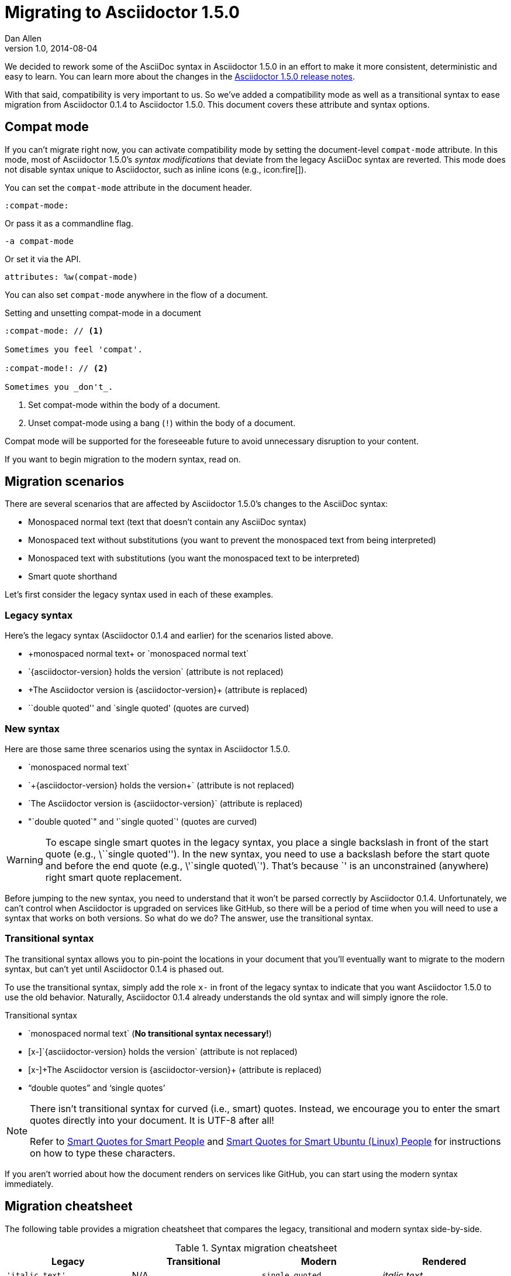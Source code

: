 = Migrating to Asciidoctor 1.5.0
Dan Allen
v1.0, 2014-08-04
:compat-mode!:
:description: Migrating from Asciidoctor 0.1.4 to 1.5.0.
:keywords: Asciidoctor 1.5, migrate to Asciidoctor 1.5, Asciidoctor 1.5 migration, migrating to Asciidoctor 1.5, migrating to Asciidoctor, compat mode, Asciidoctor compat mode, compat-mode

We decided to rework some of the AsciiDoc syntax in Asciidoctor 1.5.0 in an effort to make it more consistent, deterministic and easy to learn.
You can learn more about the changes in the link:/docs/asciidoctor-1.5.0-release-notes[Asciidoctor 1.5.0 release notes].

====
With that said, compatibility is very important to us.
So we've added a compatibility mode as well as a transitional syntax to ease migration from Asciidoctor 0.1.4 to Asciidoctor 1.5.0.
This document covers these attribute and syntax options.
====

== Compat mode

If you can't migrate right now, you can activate compatibility mode by setting the document-level `compat-mode` attribute.
In this mode, most of Asciidoctor 1.5.0's _syntax modifications_ that deviate from the legacy AsciiDoc syntax are reverted.
This mode does not disable syntax unique to Asciidoctor, such as inline icons (e.g., pass:[icon:fire[\]]).

You can set the `compat-mode` attribute in the document header.

 :compat-mode:

Or pass it as a commandline flag.

 -a compat-mode

Or set it via the API.

 attributes: %w(compat-mode)

You can also set `compat-mode` anywhere in the flow of a document.

.Setting and unsetting compat-mode in a document
[source]
-----
:compat-mode: // <1>

Sometimes you feel 'compat'.

:compat-mode!: // <2>

Sometimes you _don't_.
-----
<1> Set compat-mode within the body of a document.
<2> Unset compat-mode using a bang (`!`) within the body of a document.

Compat mode will be supported for the foreseeable future to avoid unnecessary disruption to your content.

If you want to begin migration to the modern syntax, read on.

== Migration scenarios

There are several scenarios that are affected by Asciidoctor 1.5.0's changes to the AsciiDoc syntax:

* Monospaced normal text (text that doesn't contain any AsciiDoc syntax)
* Monospaced text without substitutions (you want to prevent the monospaced text from being interpreted)
* Monospaced text with substitutions (you want the monospaced text to be interpreted)
* Smart quote shorthand

Let's first consider the legacy syntax used in each of these examples.

=== Legacy syntax

Here's the legacy syntax (Asciidoctor 0.1.4 and earlier) for the scenarios listed above.

* pass:[+monospaced normal text+ or `monospaced normal text`]
* pass:[`{asciidoctor-version} holds the version`] (attribute is not replaced)
* pass:[+The Asciidoctor version is {asciidoctor-version}+] (attribute is replaced)
* pass:[``double quoted'' and `single quoted'] (quotes are curved)

=== New syntax

Here are those same three scenarios using the syntax in Asciidoctor 1.5.0.

* pass:[`monospaced normal text`]
* pass:[`+{asciidoctor-version} holds the version+`] (attribute is not replaced)
* pass:[`The Asciidoctor version is {asciidoctor-version}`] (attribute is replaced)
* pass:["`double quoted`" and '`single quoted`'] (quotes are curved)

WARNING: To escape single smart quotes in the legacy syntax, you place a single backslash in front of the start quote (e.g., pass:[\``single quoted'']).
In the new syntax, you need to use a backslash before the start quote and before the end quote (e.g., pass:[\'`single quoted\`']).
That's because pass:[`'] is an unconstrained (anywhere) right smart quote replacement.

Before jumping to the new syntax, you need to understand that it won't be parsed correctly by Asciidoctor 0.1.4.
Unfortunately, we can't control when Asciidoctor is upgraded on services like GitHub, so there will be a period of time when you will need to use a syntax that works on both versions.
So what do we do?
The answer, use the transitional syntax.

=== Transitional syntax

The transitional syntax allows you to pin-point the locations in your document that you'll eventually want to migrate to the modern syntax, but can't yet until Asciidoctor 0.1.4 is phased out.

To use the transitional syntax, simply add the role `x-` in front of the legacy syntax to indicate that you want Asciidoctor 1.5.0 to use the old behavior.
Naturally, Asciidoctor 0.1.4 already understands the old syntax and will simply ignore the role.

.Transitional syntax
* pass:[`monospaced normal text`] (*No transitional syntax necessary!*)
* pass:[[x-\]`{asciidoctor-version} holds the version`] (attribute is not replaced)
* pass:[[x-\]+The Asciidoctor version is {asciidoctor-version}+] (attribute is replaced)
* “double quotes” and ‘single quotes’

[NOTE]
====
There isn't transitional syntax for curved (i.e., smart) quotes.
Instead, we encourage you to enter the smart quotes directly into your document.
It is UTF-8 after all!

Refer to http://smartquotesforsmartpeople.com[Smart Quotes for Smart People] and http://www.kryogenix.org/days/2013/10/17/smart-quotes-for-smart-ubuntu-people[Smart Quotes for Smart Ubuntu (Linux) People] for instructions on how to type these characters.
====

If you aren't worried about how the document renders on services like GitHub, you can start using the modern syntax immediately.

== Migration cheatsheet

The following table provides a migration cheatsheet that compares the legacy, transitional and modern syntax side-by-side.

.Syntax migration cheatsheet
[cols="1m,1m,1m,1"]
|===
|Legacy |Transitional |Modern |Rendered

|pass:['italic text']
d|N/A
|pass:[_single quoted_]
|_italic text_

|pass:[+monospaced text+]
d|N/A
|pass:[`monospaced text`]
|`monospaced text`

|pass:[`monospaced text`]
d|N/A
|pass:[`monospaced text`]
|`monospaced text`

|pass:[`{asciidoctor-version}`]
|pass:[[x-\]`{asciidoctor-version}`]
|pass:[`+{asciidoctor-version}+`]
|[x-]`{asciidoctor-version}`

|pass:[+{asciidoctor-version}+]
|pass:[[x-\]+{asciidoctor-version}+]
|pass:[`{asciidoctor-version}`]
|[x-]+{asciidoctor-version}+

|pass:[``double quoted'']
|pass:[“double quoted”]
|pass:["`double quoted`"]
|“double quoted”

|pass:[`single quoted']
|pass:[‘single quoted’]
|pass:['`single quoted`']
|‘single quoted’
|===

If you have feedback about the new syntax, feel free to let us know in the https://github.com/asciidoctor/asciidoctor/issues[issue tracker].
